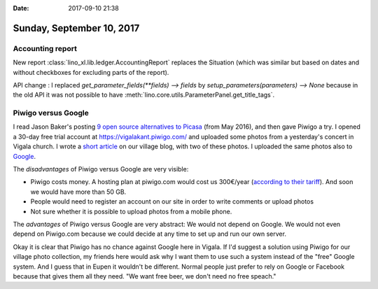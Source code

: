 :date: 2017-09-10 21:38

==========================
Sunday, September 10, 2017
==========================

Accounting report
=================

New report :class:`lino_xl.lib.ledger.AccountingReport` replaces the
Situation (which was similar but based on dates and without checkboxes
for excluding parts of the report).

API change : I replaced `get_parameter_fields(**fields) --> fields` by
`setup_parameters(parameters) --> None` because in the old API it was
not possible to have
:meth:`lino.core.utils.ParameterPanel.get_title_tags`.


Piwigo versus Google
====================

I read Jason Baker's posting `9 open source alternatives to Picasa
<https://opensource.com/alternatives/picasa>`__ (from May 2016), and
then gave Piwigo a try.  I opened a 30-day free trial account at
https://vigalakant.piwigo.com/ and uploaded some photos from a
yesterday's concert in Vigala church.  I wrote a `short article
<http://vigalakant.org.ee/wp/?p=550>`__ on our village blog, with two
of these photos.  I uploaded the same photos also to `Google
<https://photos.app.goo.gl/DJRmChIrY3T5fjpi1>`__.

The *disadvantages* of Piwigo versus Google are very visible:

- Piwigo costs money. A hosting plan at piwigo.com would cost us
  300€/year (`according to their tariff
  <http://piwigo.com/enterprise/>`__). And soon we would have more
  than 50 GB.
- People would need to register an account on our site in order to
  write comments or upload photos
- Not sure whether it is possible to upload photos from a mobile phone.  

The *advantages* of Piwigo versus Google are very abstract: We would
not depend on Google. We would not even depend on Piwigo.com because
we could decide at any time to set up and run our own server. 

Okay it is clear that Piwigo has no chance against Google here in
Vigala.  If I'd suggest a solution using Piwigo for our village photo
collection, my friends here would ask why I want them to use such a
system instead of the "free" Google system.  And I guess that in Eupen
it wouldn't be different. Normal people just prefer to rely on Google
or Facebook because that gives them all they need. "We want free beer,
we don't need no free speach."


